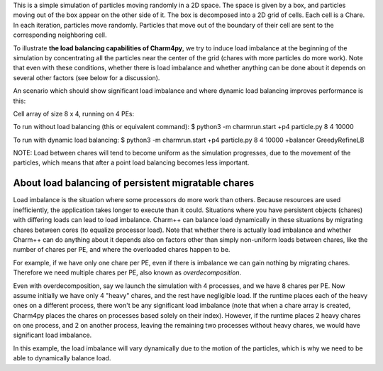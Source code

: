 
This is a simple simulation of particles moving randomly in a 2D space. The
space is given by a box, and particles moving out of the box appear on the
other side of it. The box is decomposed into a 2D grid of cells. Each cell is a
Chare. In each iteration, particles move randomly. Particles that move out of
the boundary of their cell are sent to the corresponding neighboring cell.

To illustrate **the load balancing capabilities of Charm4py**, we try to induce
load imbalance at the beginning of the simulation by concentrating all the
particles near the center of the grid (chares with more particles do more
work). Note that even with these conditions, whether there is load
imbalance and whether anything can be done about it depends on several other
factors (see below for a discussion).

An scenario which should show significant load imbalance and where dynamic
load balancing improves performance is this:

Cell array of size 8 x 4, running on 4 PEs:

To run without load balancing (this or equivalent command):
$ python3 -m charmrun.start +p4 particle.py 8 4 10000

To run with dynamic load balancing:
$ python3 -m charmrun.start +p4 particle.py 8 4 10000 +balancer GreedyRefineLB


NOTE: Load between chares will tend to become uniform as the simulation
progresses, due to the movement of the particles, which means that after a point
load balancing becomes less important.


About load balancing of persistent migratable chares
----------------------------------------------------

Load imbalance is the situation where some processors do more work than others.
Because resources are used inefficiently, the application takes longer to
execute than it could. Situations where you have persistent objects (chares)
with differing loads can lead to load imbalance. Charm++ can balance load
dynamically in these situations by migrating chares between cores (to equalize
processor load). Note that whether there is actually load imbalance and whether
Charm++ can do anything about it depends also on factors other than simply
non-uniform loads between chares, like the number of chares per PE, and where
the overloaded chares happen to be.

For example, if we have only one chare per PE, even if there is imbalance we
can gain nothing by migrating chares. Therefore we need multiple chares per PE,
also known as *overdecomposition*.

Even with overdecomposition, say we launch the simulation with 4 processes,
and we have 8 chares per PE. Now assume initially we have only 4 "heavy" chares,
and the rest have negligible load. If the runtime places each of the heavy ones
on a different process, there won't be any significant load imbalance (note that
when a chare array is created, Charm4py places the chares on processes based
solely on their index). However, if the runtime places 2 heavy chares on one
process, and 2 on another process, leaving the remaining two processes
without heavy chares, we would have significant load imbalance.

In this example, the load imbalance will vary dynamically due to the motion of
the particles, which is why we need to be able to dynamically balance load.

